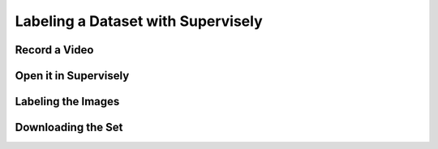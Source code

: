 Labeling a Dataset with Supervisely
===================================

Record a Video
^^^^^^^^^^^^^^

Open it in Supervisely
^^^^^^^^^^^^^^^^^^^^^^

Labeling the Images
^^^^^^^^^^^^^^^^^^^

Downloading the Set
^^^^^^^^^^^^^^^^^^^

